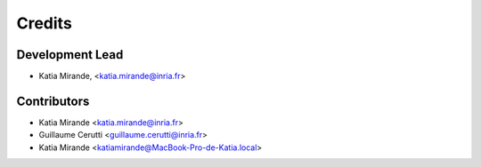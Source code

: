 =======
Credits
=======

Development Lead
----------------

.. {# pkglts, doc.authors

* Katia Mirande, <katia.mirande@inria.fr>

.. #}

Contributors
------------

.. {# pkglts, doc.contributors

* Katia Mirande <katia.mirande@inria.fr>
* Guillaume Cerutti <guillaume.cerutti@inria.fr>
* Katia Mirande <katiamirande@MacBook-Pro-de-Katia.local>

.. #}
